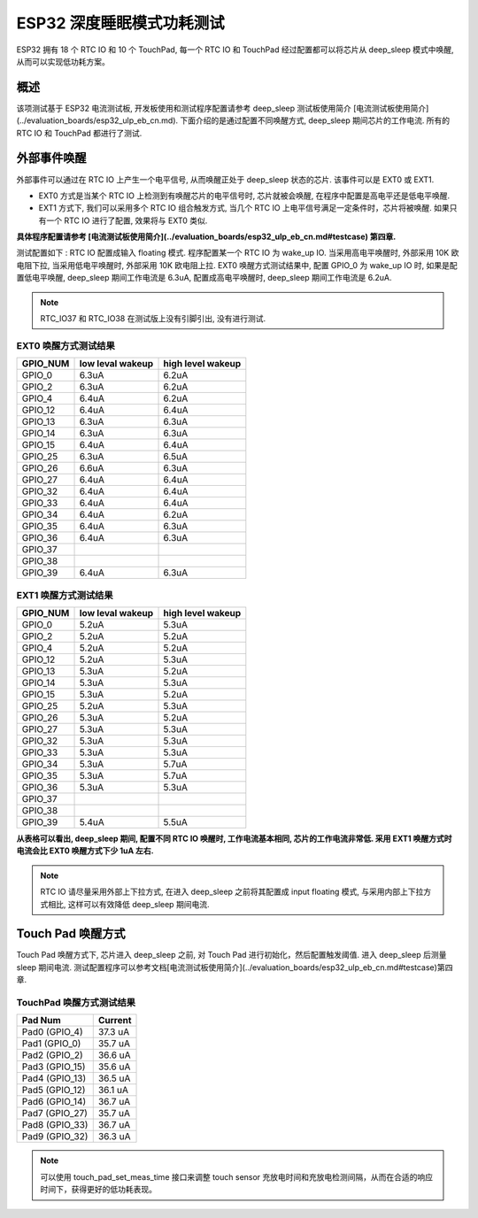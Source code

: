 ESP32 深度睡眠模式功耗测试
=============================

ESP32 拥有 18 个 RTC IO 和 10 个 TouchPad, 每一个 RTC IO 和 TouchPad 经过配置都可以将芯片从 deep_sleep 模式中唤醒, 从而可以实现低功耗方案。

概述
---------
该项测试基于 ESP32 电流测试板, 开发板使用和测试程序配置请参考 deep_sleep 测试板使用简介 [电流测试板使用简介](../evaluation_boards/esp32_ulp_eb_cn.md). 下面介绍的是通过配置不同唤醒方式, deep_sleep 期间芯片的工作电流. 所有的 RTC IO 和 TouchPad 都进行了测试.


外部事件唤醒
---------------


外部事件可以通过在 RTC IO 上产生一个电平信号, 从而唤醒正处于 deep_sleep 状态的芯片. 该事件可以是 EXT0 或 EXT1.

* EXT0 方式是当某个 RTC IO 上检测到有唤醒芯片的电平信号时, 芯片就被会唤醒, 在程序中配置是高电平还是低电平唤醒.
* EXT1 方式下, 我们可以采用多个 RTC IO 组合触发方式, 当几个 RTC IO 上电平信号满足一定条件时，芯片将被唤醒. 如果只有一个 RTC IO 进行了配置, 效果将与 EXT0 类似.

**具体程序配置请参考 [电流测试板使用简介](../evaluation_boards/esp32_ulp_eb_cn.md#testcase) 第四章.**


测试配置如下 : RTC IO 配置成输入 floating 模式. 程序配置某一个 RTC IO 为 wake_up IO. 当采用高电平唤醒时, 外部采用 10K 欧电阻下拉, 当采用低电平唤醒时, 外部采用 10K 欧电阻上拉. EXT0 唤醒方式测试结果中, 配置 GPIO_0 为 wake_up IO 时, 如果是配置低电平唤醒, deep_sleep 期间工作电流是 6.3uA, 配置成高电平唤醒时, deep_sleep 期间工作电流是 6.2uA.


.. note:: RTC_IO37 和 RTC_IO38 在测试版上没有引脚引出, 没有进行测试.




EXT0 唤醒方式测试结果
***********************

+----------+------------------+-------------------+
| GPIO_NUM | low leval wakeup | high level wakeup |
+==========+==================+===================+
|GPIO_0    |        6.3uA     |        6.2uA      |
+----------+------------------+-------------------+
|GPIO_2    |        6.3uA     |        6.2uA      |
+----------+------------------+-------------------+
|GPIO_4    |        6.4uA     |        6.2uA      |
+----------+------------------+-------------------+
|GPIO_12   |        6.4uA     |        6.4uA      |
+----------+------------------+-------------------+
|GPIO_13   |        6.3uA     |        6.3uA      |
+----------+------------------+-------------------+
|GPIO_14   |        6.3uA     |        6.3uA      |
+----------+------------------+-------------------+
|GPIO_15   |        6.4uA     |        6.4uA      |
+----------+------------------+-------------------+
|GPIO_25   |        6.3uA     |        6.5uA      |
+----------+------------------+-------------------+
|GPIO_26   |        6.6uA     |        6.3uA      |
+----------+------------------+-------------------+
|GPIO_27   |        6.4uA     |        6.4uA      |
+----------+------------------+-------------------+
|GPIO_32   |        6.4uA     |        6.4uA      |
+----------+------------------+-------------------+
|GPIO_33   |        6.4uA     |        6.4uA      |
+----------+------------------+-------------------+
|GPIO_34   |        6.4uA     |        6.2uA      |
+----------+------------------+-------------------+
|GPIO_35   |        6.4uA     |        6.3uA      |
+----------+------------------+-------------------+
|GPIO_36   |        6.4uA     |        6.3uA      |
+----------+------------------+-------------------+
|GPIO_37   |         \        |          \        |
+----------+------------------+-------------------+
|GPIO_38   |         \        |          \        |
+----------+------------------+-------------------+
|GPIO_39   |        6.4uA     |        6.3uA      |
+----------+------------------+-------------------+

EXT1 唤醒方式测试结果
**********************

+----------+------------------+--------------------+
| GPIO_NUM | low leval wakeup |  high level wakeup |
+==========+==================+====================+
|GPIO_0    |        5.2uA     |         5.3uA      |
+----------+------------------+--------------------+
|GPIO_2    |        5.2uA     |         5.2uA      |
+----------+------------------+--------------------+
|GPIO_4    |        5.2uA     |         5.2uA      |
+----------+------------------+--------------------+
|GPIO_12   |        5.2uA     |         5.3uA      |
+----------+------------------+--------------------+
|GPIO_13   |        5.3uA     |         5.2uA      |
+----------+------------------+--------------------+
|GPIO_14   |        5.3uA     |         5.3uA      |
+----------+------------------+--------------------+
|GPIO_15   |        5.3uA     |         5.2uA      |
+----------+------------------+--------------------+
|GPIO_25   |        5.2uA     |         5.3uA      |
+----------+------------------+--------------------+
|GPIO_26   |        5.3uA     |         5.2uA      |
+----------+------------------+--------------------+
|GPIO_27   |        5.3uA     |         5.3uA      |
+----------+------------------+--------------------+
|GPIO_32   |        5.3uA     |         5.3uA      |
+----------+------------------+--------------------+
|GPIO_33   |        5.3uA     |         5.3uA      |
+----------+------------------+--------------------+
|GPIO_34   |        5.3uA     |         5.7uA      |
+----------+------------------+--------------------+
|GPIO_35   |        5.3uA     |         5.7uA      |
+----------+------------------+--------------------+
|GPIO_36   |        5.3uA     |         5.3uA      |
+----------+------------------+--------------------+
|GPIO_37   |         \        |          \         |
+----------+------------------+--------------------+
|GPIO_38   |         \        |          \         |
+----------+------------------+--------------------+
|GPIO_39   |        5.4uA     |         5.5uA      |
+----------+------------------+--------------------+




**从表格可以看出, deep_sleep 期间, 配置不同 RTC IO 唤醒时, 工作电流基本相同, 芯片的工作电流非常低. 采用 EXT1 唤醒方式时电流会比 EXT0 唤醒方式下少 1uA 左右.**


.. note:: RTC IO 请尽量采用外部上下拉方式, 在进入 deep_sleep 之前将其配置成 input floating 模式, 与采用内部上下拉方式相比, 这样可以有效降低 deep_sleep 期间电流.



Touch Pad 唤醒方式
--------------------

Touch Pad 唤醒方式下, 芯片进入 deep_sleep 之前, 对 Touch Pad 进行初始化，然后配置触发阈值. 进入 deep_sleep 后测量 sleep 期间电流. 测试配置程序可以参考文档[电流测试板使用简介](../evaluation_boards/esp32_ulp_eb_cn.md#testcase)第四章.

TouchPad 唤醒方式测试结果
***************************

+-----------------+---------+
|    Pad Num      | Current |
+=================+=========+
|  Pad0 (GPIO_4)  |  37.3 uA|
+-----------------+---------+
|  Pad1 (GPIO_0)  |  35.7 uA|
+-----------------+---------+
|  Pad2 (GPIO_2)  |  36.6 uA|
+-----------------+---------+
|  Pad3 (GPIO_15) |  35.6 uA|
+-----------------+---------+
|  Pad4 (GPIO_13) |  36.5 uA|
+-----------------+---------+
|  Pad5 (GPIO_12) |  36.1 uA|
+-----------------+---------+
|  Pad6 (GPIO_14) |  36.7 uA|
+-----------------+---------+
|  Pad7 (GPIO_27) |  35.7 uA|
+-----------------+---------+
|  Pad8 (GPIO_33) |  36.7 uA|
+-----------------+---------+
|  Pad9 (GPIO_32) |  36.3 uA|
+-----------------+---------+


.. note:: 可以使用 touch_pad_set_meas_time 接口来调整 touch sensor 充放电时间和充放电检测间隔，从而在合适的响应时间下，获得更好的低功耗表现。
